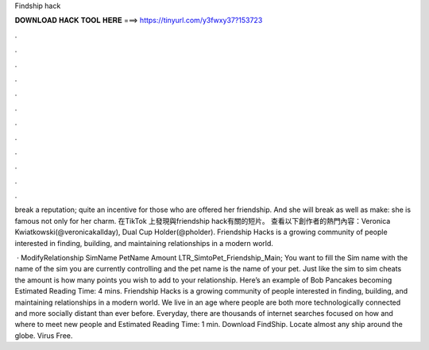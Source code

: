 Findship hack



𝐃𝐎𝐖𝐍𝐋𝐎𝐀𝐃 𝐇𝐀𝐂𝐊 𝐓𝐎𝐎𝐋 𝐇𝐄𝐑𝐄 ===> https://tinyurl.com/y3fwxy37?153723



.



.



.



.



.



.



.



.



.



.



.



.

break a reputation; quite an incentive for those who are offered her friendship. And she will break as well as make: she is famous not only for her charm. 在TikTok 上發現與friendship hack有關的短片。 查看以下創作者的熱門內容：Veronica Kwiatkowski(@veronicakallday), Dual Cup Holder(@pholder). Friendship Hacks is a growing community of people interested in finding, building, and maintaining relationships in a modern world.

 · ModifyRelationship SimName PetName Amount LTR_SimtoPet_Friendship_Main; You want to fill the Sim name with the name of the sim you are currently controlling and the pet name is the name of your pet. Just like the sim to sim cheats the amount is how many points you wish to add to your relationship. Here’s an example of Bob Pancakes becoming Estimated Reading Time: 4 mins. Friendship Hacks is a growing community of people interested in finding, building, and maintaining relationships in a modern world. We live in an age where people are both more technologically connected and more socially distant than ever before. Everyday, there are thousands of internet searches focused on how and where to meet new people and Estimated Reading Time: 1 min. Download FindShip. Locate almost any ship around the globe. Virus Free.
